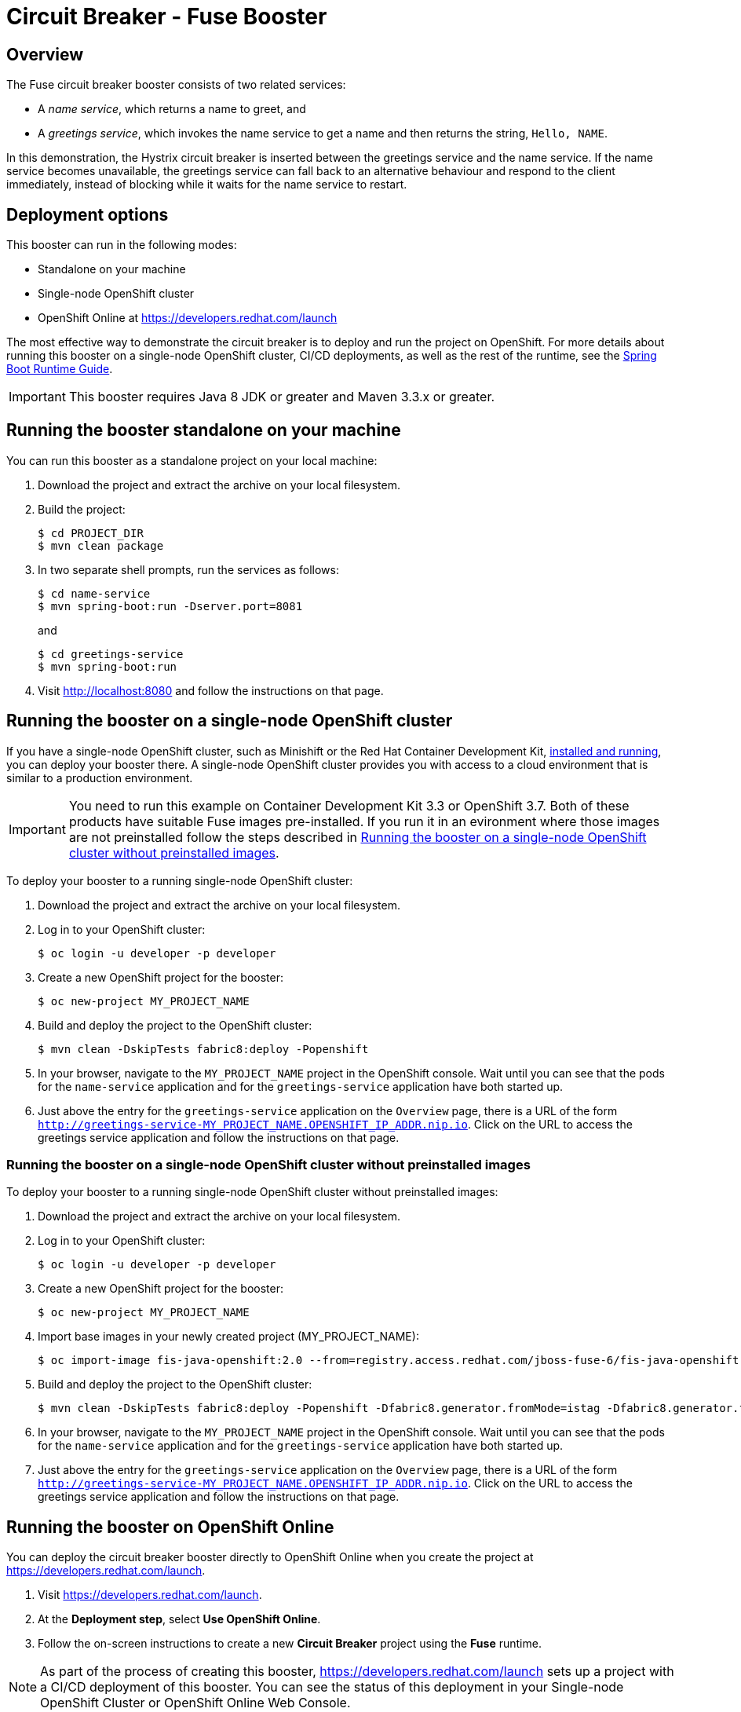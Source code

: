 :launchURL: https://developers.redhat.com/launch

= Circuit Breaker - Fuse Booster

== Overview
The Fuse circuit breaker booster consists of two related services:

* A _name service_, which returns a name to greet, and
* A _greetings service_, which invokes the name service to get a name and then returns the string, `Hello, NAME`.

In this demonstration, the Hystrix circuit breaker is inserted between the greetings service and the name service.
If the name service becomes unavailable, the greetings service can fall back to an alternative behaviour and respond to the client immediately, instead of blocking while it waits for the name service to restart.

== Deployment options

This booster can run in the following modes:

* Standalone on your machine
* Single-node OpenShift cluster
* OpenShift Online at link:{launchURL}[]

The most effective way to demonstrate the circuit breaker is to deploy and run the project on OpenShift.
For more details about running this booster on a single-node OpenShift cluster, CI/CD deployments, as well as the rest of the runtime, see the link:http://appdev.openshift.io/docs/spring-boot-runtime.html[Spring Boot Runtime Guide].

IMPORTANT: This booster requires Java 8 JDK or greater and Maven 3.3.x or greater.


== Running the booster standalone on your machine
You can run this booster as a standalone project on your local machine:

. Download the project and extract the archive on your local filesystem.
. Build the project:
+
[source,bash,options="nowrap",subs="attributes+"]
----
$ cd PROJECT_DIR
$ mvn clean package
----
. In two separate shell prompts, run the services as follows:
+
[source,bash,options="nowrap",subs="attributes+"]
----
$ cd name-service
$ mvn spring-boot:run -Dserver.port=8081
----
and
+
[source,bash,options="nowrap",subs="attributes+"]
----
$ cd greetings-service
$ mvn spring-boot:run
----
. Visit link:http://localhost:8080[] and follow the instructions on that page.

== Running the booster on a single-node OpenShift cluster
If you have a single-node OpenShift cluster, such as Minishift or the Red Hat Container Development Kit, link:http://appdev.openshift.io/docs/minishift-installation.html[installed and running], you can deploy your booster there.
A single-node OpenShift cluster provides you with access to a cloud environment that is similar to a production environment.

IMPORTANT: You need to run this example on Container Development Kit 3.3 or OpenShift 3.7.
Both of these products have suitable Fuse images pre-installed. 
If you run it in an evironment where those images are not preinstalled follow the steps described in <<single-node-without-preinstalled-images>>.

To deploy your booster to a running single-node OpenShift cluster:

. Download the project and extract the archive on your local filesystem.

. Log in to your OpenShift cluster:
+
[source,bash,options="nowrap",subs="attributes+"]
----
$ oc login -u developer -p developer
----

. Create a new OpenShift project for the booster:
+
[source,bash,options="nowrap",subs="attributes+"]
----
$ oc new-project MY_PROJECT_NAME
----

. Build and deploy the project to the OpenShift cluster:
+
[source,bash,options="nowrap",subs="attributes+"]
----
$ mvn clean -DskipTests fabric8:deploy -Popenshift
----

. In your browser, navigate to the `MY_PROJECT_NAME` project in the OpenShift console.
Wait until you can see that the pods for the `name-service` application and for the `greetings-service` application have both started up.

. Just above the entry for the `greetings-service` application on the `Overview` page, there is a URL of the form `http://greetings-service-MY_PROJECT_NAME.OPENSHIFT_IP_ADDR.nip.io`.
Click on the URL to access the greetings service application and follow the instructions on that page.

[#single-node-without-preinstalled-images]
=== Running the booster on a single-node OpenShift cluster without preinstalled images
To deploy your booster to a running single-node OpenShift cluster without preinstalled images:

. Download the project and extract the archive on your local filesystem.

. Log in to your OpenShift cluster:
+
[source,bash,options="nowrap",subs="attributes+"]
----
$ oc login -u developer -p developer
----

. Create a new OpenShift project for the booster:
+
[source,bash,options="nowrap",subs="attributes+"]
----
$ oc new-project MY_PROJECT_NAME
----

. Import base images in your newly created project (MY_PROJECT_NAME):
+
[source,bash,options="nowrap",subs="attributes+"]
----
$ oc import-image fis-java-openshift:2.0 --from=registry.access.redhat.com/jboss-fuse-6/fis-java-openshift:2.0 --confirm
----

. Build and deploy the project to the OpenShift cluster:
+
[source,bash,options="nowrap",subs="attributes+"]
----
$ mvn clean -DskipTests fabric8:deploy -Popenshift -Dfabric8.generator.fromMode=istag -Dfabric8.generator.from=MY_PROJECT_NAME/fis-java-openshift:2.0
----

. In your browser, navigate to the `MY_PROJECT_NAME` project in the OpenShift console.
Wait until you can see that the pods for the `name-service` application and for the `greetings-service` application have both started up.

. Just above the entry for the `greetings-service` application on the `Overview` page, there is a URL of the form `http://greetings-service-MY_PROJECT_NAME.OPENSHIFT_IP_ADDR.nip.io`.
Click on the URL to access the greetings service application and follow the instructions on that page.

== Running the booster on OpenShift Online
You can deploy the circuit breaker booster directly to OpenShift Online when you create the project at link:{launchURL}[].

. Visit link:{launchURL}[].
. At the *Deployment step*, select *Use OpenShift Online*.
. Follow the on-screen instructions to create a new *Circuit Breaker* project using the *Fuse* runtime.

NOTE: As part of the process of creating this booster, link:{launchURL}[] sets up a project with a CI/CD deployment of this booster. You can see the status of this deployment in your Single-node OpenShift Cluster or OpenShift Online Web Console.
